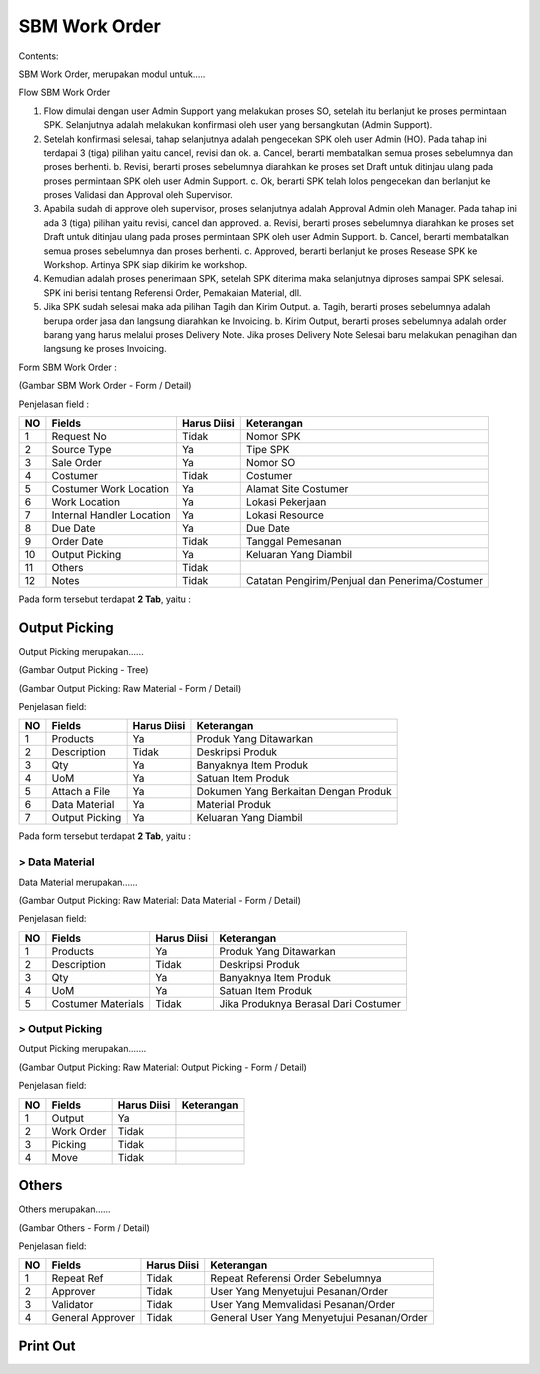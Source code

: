 SBM Work Order
==============


Contents:

SBM Work Order, merupakan modul untuk.....




Flow SBM Work Order

.. image:: /img/Gm50U.jpg

1. Flow dimulai dengan user Admin Support yang melakukan proses SO, setelah itu berlanjut ke proses permintaan SPK. Selanjutnya adalah melakukan konfirmasi oleh user yang bersangkutan (Admin Support).

2. Setelah konfirmasi selesai, tahap selanjutnya adalah pengecekan SPK oleh user Admin (HO). Pada tahap ini terdapai 3 (tiga) pilihan yaitu cancel, revisi dan ok. a. Cancel, berarti membatalkan semua proses sebelumnya dan proses berhenti. b. Revisi, berarti proses sebelumnya diarahkan ke proses set Draft untuk ditinjau ulang pada proses permintaan SPK oleh user Admin Support. c. Ok, berarti SPK telah lolos pengecekan dan berlanjut ke proses Validasi dan Approval oleh Supervisor.

3. Apabila sudah di approve oleh supervisor, proses selanjutnya adalah Approval Admin oleh Manager. Pada tahap ini ada 3 (tiga) pilihan yaitu revisi, cancel dan approved. a. Revisi, berarti proses sebelumnya diarahkan ke proses set Draft untuk ditinjau ulang pada proses permintaan SPK oleh user Admin Support. b. Cancel, berarti membatalkan semua proses sebelumnya dan proses berhenti. c. Approved, berarti berlanjut ke proses Resease SPK ke Workshop. Artinya SPK siap dikirim ke workshop.

4. Kemudian adalah proses penerimaan SPK, setelah SPK diterima maka selanjutnya diproses sampai SPK selesai. SPK ini berisi tentang Referensi Order, Pemakaian Material, dll.

5. Jika SPK sudah selesai maka ada pilihan Tagih dan Kirim Output. a. Tagih, berarti proses sebelumnya adalah berupa order jasa dan langsung diarahkan ke Invoicing. b. Kirim Output, berarti proses sebelumnya adalah order barang yang harus melalui proses Delivery Note. Jika proses Delivery Note Selesai baru melakukan penagihan dan langsung ke proses Invoicing.


Form SBM Work Order :

.. image:: /img/sbm-work-order-form.png

(Gambar SBM Work Order - Form / Detail)

Penjelasan field :

+----+---------------------------+-----------------+-------------------------------------------------------------------------+
| NO | Fields                    | Harus Diisi     | Keterangan                                                              |
+====+===========================+=================+=========================================================================+
| 1  | Request No                | Tidak           | Nomor SPK                                                               |
+----+---------------------------+-----------------+-------------------------------------------------------------------------+
| 2  | Source Type               | Ya              | Tipe SPK                                                                |
+----+---------------------------+-----------------+-------------------------------------------------------------------------+
| 3  | Sale Order                | Ya              | Nomor SO                                                                |
+----+---------------------------+-----------------+-------------------------------------------------------------------------+
| 4  | Costumer                  | Tidak           | Costumer                                                                |
+----+---------------------------+-----------------+-------------------------------------------------------------------------+
| 5  | Costumer Work Location    | Ya              | Alamat Site Costumer                                                    |
+----+---------------------------+-----------------+-------------------------------------------------------------------------+
| 6  | Work Location             | Ya              | Lokasi Pekerjaan                                                        |
+----+---------------------------+-----------------+-------------------------------------------------------------------------+
| 7  | Internal Handler Location | Ya              | Lokasi Resource                                                         |
+----+---------------------------+-----------------+-------------------------------------------------------------------------+
| 8  | Due Date                  | Ya              | Due Date                                                                |
+----+---------------------------+-----------------+-------------------------------------------------------------------------+
| 9  | Order Date                | Tidak           | Tanggal Pemesanan                                                       |
+----+---------------------------+-----------------+-------------------------------------------------------------------------+
| 10 | Output Picking            | Ya              | Keluaran Yang Diambil                                                   |
+----+---------------------------+-----------------+-------------------------------------------------------------------------+
| 11 | Others                    | Tidak           |                                                                         |
+----+---------------------------+-----------------+-------------------------------------------------------------------------+
| 12 | Notes                     | Tidak           | Catatan Pengirim/Penjual dan Penerima/Costumer                          |
+----+---------------------------+-----------------+-------------------------------------------------------------------------+


Pada form tersebut terdapat **2 Tab**, yaitu :


Output Picking
--------------

Output Picking merupakan......


.. image:: /img/sbm-work-order-output-picking.png

(Gambar Output Picking - Tree)

.. image:: /img/sbm-work-order-output-picking-raw-materials.png

(Gambar Output Picking: Raw Material - Form / Detail)

Penjelasan field:

+----+---------------------------+-----------------+-------------------------------------------------------------------------+
| NO | Fields                    | Harus Diisi     | Keterangan                                                              |
+====+===========================+=================+=========================================================================+
| 1  | Products                  | Ya              | Produk Yang Ditawarkan                                                  |
+----+---------------------------+-----------------+-------------------------------------------------------------------------+
| 2  | Description               | Tidak           | Deskripsi Produk                                                        |
+----+---------------------------+-----------------+-------------------------------------------------------------------------+
| 3  | Qty                       | Ya              | Banyaknya Item Produk                                                   |
+----+---------------------------+-----------------+-------------------------------------------------------------------------+
| 4  | UoM                       | Ya              | Satuan Item Produk                                                      |
+----+---------------------------+-----------------+-------------------------------------------------------------------------+
| 5  | Attach a File             | Ya              | Dokumen Yang Berkaitan Dengan Produk                                    |
+----+---------------------------+-----------------+-------------------------------------------------------------------------+
| 6  | Data Material             | Ya              | Material Produk                                                         |
+----+---------------------------+-----------------+-------------------------------------------------------------------------+
| 7  | Output Picking            | Ya              | Keluaran Yang Diambil                                                   |
+----+---------------------------+-----------------+-------------------------------------------------------------------------+


Pada form tersebut terdapat **2 Tab**, yaitu :


> Data Material
+++++++++++++++

Data Material merupakan......

.. image:: /img/sbm-work-order-output-picking-raw-materials-data-material.png

(Gambar Output Picking: Raw Material: Data Material - Form / Detail)

Penjelasan field:

+----+---------------------------+-----------------+-------------------------------------------------------------------------+
| NO | Fields                    | Harus Diisi     | Keterangan                                                              |
+====+===========================+=================+=========================================================================+
| 1  | Products                  | Ya              | Produk Yang Ditawarkan                                                  |
+----+---------------------------+-----------------+-------------------------------------------------------------------------+
| 2  | Description               | Tidak           | Deskripsi Produk                                                        |
+----+---------------------------+-----------------+-------------------------------------------------------------------------+
| 3  | Qty                       | Ya              | Banyaknya Item Produk                                                   |
+----+---------------------------+-----------------+-------------------------------------------------------------------------+
| 4  | UoM                       | Ya              | Satuan Item Produk                                                      |
+----+---------------------------+-----------------+-------------------------------------------------------------------------+
| 5  | Costumer Materials        | Tidak           | Jika Produknya Berasal Dari Costumer                                    |
+----+---------------------------+-----------------+-------------------------------------------------------------------------+


> Output Picking
++++++++++++++++

Output Picking merupakan.......

.. image:: /img/sbm-work-order-output-picking-raw-materials-output-picking.png

(Gambar Output Picking: Raw Material: Output Picking - Form / Detail)

Penjelasan field:

+----+---------------------------+-----------------+-------------------------------------------------------------------------+
| NO | Fields                    | Harus Diisi     | Keterangan                                                              |
+====+===========================+=================+=========================================================================+
| 1  | Output                    | Ya              |                                                                         |
+----+---------------------------+-----------------+-------------------------------------------------------------------------+
| 2  | Work Order                | Tidak           |                                                                         |
+----+---------------------------+-----------------+-------------------------------------------------------------------------+
| 3  | Picking                   | Tidak           |                                                                         |
+----+---------------------------+-----------------+-------------------------------------------------------------------------+
| 4  | Move                      | Tidak           |                                                                         |
+----+---------------------------+-----------------+-------------------------------------------------------------------------+



Others
------

Others merupakan......


.. image:: /img/sbm-work-order-others.png

(Gambar Others - Form / Detail)


Penjelasan field:

+----+---------------------------+-----------------+-------------------------------------------------------------------------+
| NO | Fields                    | Harus Diisi     | Keterangan                                                              |
+====+===========================+=================+=========================================================================+
| 1  | Repeat Ref                | Tidak           | Repeat Referensi Order Sebelumnya                                       |
+----+---------------------------+-----------------+-------------------------------------------------------------------------+
| 2  | Approver                  | Tidak           | User Yang Menyetujui Pesanan/Order                                      |
+----+---------------------------+-----------------+-------------------------------------------------------------------------+
| 3  | Validator                 | Tidak           | User Yang Memvalidasi Pesanan/Order                                     |
+----+---------------------------+-----------------+-------------------------------------------------------------------------+
| 4  | General Approver          | Tidak           | General User Yang Menyetujui Pesanan/Order                              |
+----+---------------------------+-----------------+-------------------------------------------------------------------------+




Print Out
---------

.. image:: /img/wo-printout-raw.png